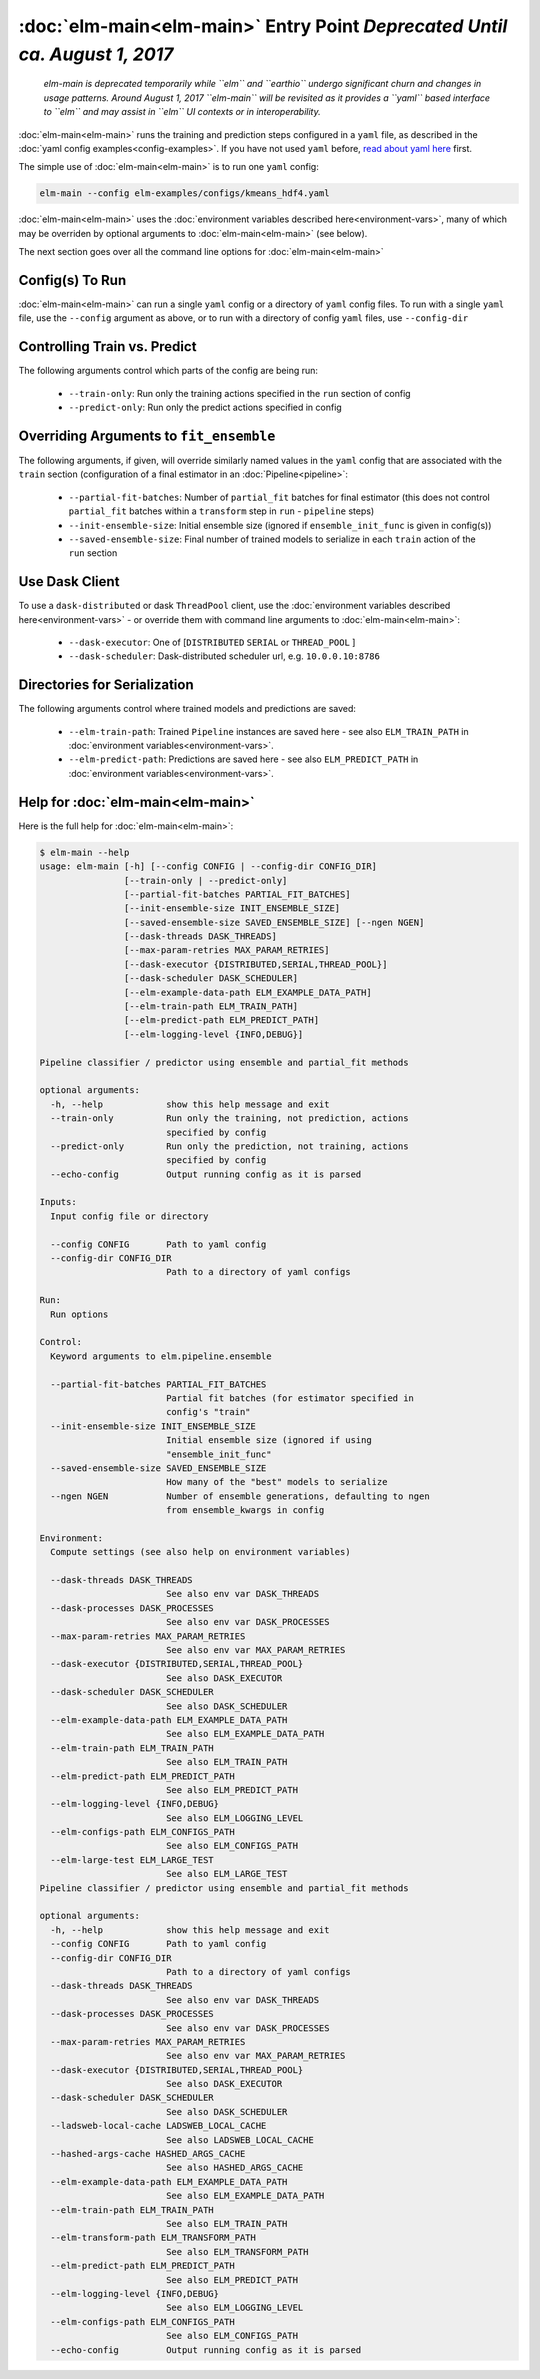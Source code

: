 :doc:`elm-main<elm-main>` Entry Point *Deprecated Until ca. August 1, 2017*
============================================================

 *elm-main is deprecated temporarily while ``elm`` and ``earthio`` undergo significant churn and changes in usage patterns.  Around August 1, 2017 ``elm-main`` will be revisited as it provides a ``yaml`` based interface to ``elm`` and may assist in ``elm`` UI contexts or in interoperability.*

.. _read about yaml here: http://yaml.org/spec/

:doc:`elm-main<elm-main>` runs the training and prediction steps configured in a ``yaml`` file, as described in the :doc:`yaml config examples<config-examples>`.  If you have not used ``yaml`` before, `read about yaml here`_ first.

The simple use of :doc:`elm-main<elm-main>` is to run one ``yaml`` config:

.. code-block:: bash

   elm-main --config elm-examples/configs/kmeans_hdf4.yaml

:doc:`elm-main<elm-main>` uses the :doc:`environment variables described here<environment-vars>`, many of which may be overriden by optional arguments to :doc:`elm-main<elm-main>` (see below).

The next section goes over all the command line options for :doc:`elm-main<elm-main>`

Config(s) To Run
----------------

:doc:`elm-main<elm-main>` can run a single ``yaml`` config or a directory of ``yaml`` config files. To run with a single ``yaml`` file, use the ``--config`` argument as above, or to run with a directory of config ``yaml`` files, use ``--config-dir``

Controlling Train vs. Predict
-----------------------------

The following arguments control which parts of the config are being run:

 * ``--train-only``: Run only the training actions specified in the ``run`` section of config
 * ``--predict-only``: Run only the predict actions specified in config

Overriding Arguments to ``fit_ensemble``
----------------------------------------

The following arguments, if given, will override similarly named values in the ``yaml`` config that are associated with the ``train`` section (configuration of a final estimator in an :doc:`Pipeline<pipeline>`:

 * ``--partial-fit-batches``: Number of ``partial_fit`` batches for final estimator (this does not control ``partial_fit`` batches within a ``transform`` step in ``run`` - ``pipeline`` steps)
 * ``--init-ensemble-size``: Initial ensemble size (ignored if ``ensemble_init_func`` is given in config(s))
 * ``--saved-ensemble-size``: Final number of trained models to serialize in each ``train`` action of the ``run`` section

Use Dask Client
---------------

To use a ``dask-distributed`` or dask ``ThreadPool`` client, use the :doc:`environment variables described here<environment-vars>` - or override them with command line arguments to :doc:`elm-main<elm-main>`:

 * ``--dask-executor``: One of \[``DISTRIBUTED``  ``SERIAL`` or ``THREAD_POOL`` \]
 * ``--dask-scheduler``: Dask-distributed scheduler url, e.g. ``10.0.0.10:8786``

Directories for Serialization
-----------------------------

The following arguments control where trained models and predictions are saved:

 * ``--elm-train-path``: Trained ``Pipeline`` instances are saved here - see also ``ELM_TRAIN_PATH`` in :doc:`environment variables<environment-vars>`.
 * ``--elm-predict-path``: Predictions are saved here - see also ``ELM_PREDICT_PATH`` in :doc:`environment variables<environment-vars>`.

Help for :doc:`elm-main<elm-main>`
--------------------------

Here is the full help for :doc:`elm-main<elm-main>`:

.. code-block:: bash

    $ elm-main --help
    usage: elm-main [-h] [--config CONFIG | --config-dir CONFIG_DIR]
                    [--train-only | --predict-only]
                    [--partial-fit-batches PARTIAL_FIT_BATCHES]
                    [--init-ensemble-size INIT_ENSEMBLE_SIZE]
                    [--saved-ensemble-size SAVED_ENSEMBLE_SIZE] [--ngen NGEN]
                    [--dask-threads DASK_THREADS]
                    [--max-param-retries MAX_PARAM_RETRIES]
                    [--dask-executor {DISTRIBUTED,SERIAL,THREAD_POOL}]
                    [--dask-scheduler DASK_SCHEDULER]
                    [--elm-example-data-path ELM_EXAMPLE_DATA_PATH]
                    [--elm-train-path ELM_TRAIN_PATH]
                    [--elm-predict-path ELM_PREDICT_PATH]
                    [--elm-logging-level {INFO,DEBUG}]

    Pipeline classifier / predictor using ensemble and partial_fit methods

    optional arguments:
      -h, --help            show this help message and exit
      --train-only          Run only the training, not prediction, actions
                            specified by config
      --predict-only        Run only the prediction, not training, actions
                            specified by config
      --echo-config         Output running config as it is parsed

    Inputs:
      Input config file or directory

      --config CONFIG       Path to yaml config
      --config-dir CONFIG_DIR
                            Path to a directory of yaml configs

    Run:
      Run options

    Control:
      Keyword arguments to elm.pipeline.ensemble

      --partial-fit-batches PARTIAL_FIT_BATCHES
                            Partial fit batches (for estimator specified in
                            config's "train"
      --init-ensemble-size INIT_ENSEMBLE_SIZE
                            Initial ensemble size (ignored if using
                            "ensemble_init_func"
      --saved-ensemble-size SAVED_ENSEMBLE_SIZE
                            How many of the "best" models to serialize
      --ngen NGEN           Number of ensemble generations, defaulting to ngen
                            from ensemble_kwargs in config

    Environment:
      Compute settings (see also help on environment variables)

      --dask-threads DASK_THREADS
                            See also env var DASK_THREADS
      --dask-processes DASK_PROCESSES
                            See also env var DASK_PROCESSES
      --max-param-retries MAX_PARAM_RETRIES
                            See also env var MAX_PARAM_RETRIES
      --dask-executor {DISTRIBUTED,SERIAL,THREAD_POOL}
                            See also DASK_EXECUTOR
      --dask-scheduler DASK_SCHEDULER
                            See also DASK_SCHEDULER
      --elm-example-data-path ELM_EXAMPLE_DATA_PATH
                            See also ELM_EXAMPLE_DATA_PATH
      --elm-train-path ELM_TRAIN_PATH
                            See also ELM_TRAIN_PATH
      --elm-predict-path ELM_PREDICT_PATH
                            See also ELM_PREDICT_PATH
      --elm-logging-level {INFO,DEBUG}
                            See also ELM_LOGGING_LEVEL
      --elm-configs-path ELM_CONFIGS_PATH
                            See also ELM_CONFIGS_PATH
      --elm-large-test ELM_LARGE_TEST
                            See also ELM_LARGE_TEST
    Pipeline classifier / predictor using ensemble and partial_fit methods

    optional arguments:
      -h, --help            show this help message and exit
      --config CONFIG       Path to yaml config
      --config-dir CONFIG_DIR
                            Path to a directory of yaml configs
      --dask-threads DASK_THREADS
                            See also env var DASK_THREADS
      --dask-processes DASK_PROCESSES
                            See also env var DASK_PROCESSES
      --max-param-retries MAX_PARAM_RETRIES
                            See also env var MAX_PARAM_RETRIES
      --dask-executor {DISTRIBUTED,SERIAL,THREAD_POOL}
                            See also DASK_EXECUTOR
      --dask-scheduler DASK_SCHEDULER
                            See also DASK_SCHEDULER
      --ladsweb-local-cache LADSWEB_LOCAL_CACHE
                            See also LADSWEB_LOCAL_CACHE
      --hashed-args-cache HASHED_ARGS_CACHE
                            See also HASHED_ARGS_CACHE
      --elm-example-data-path ELM_EXAMPLE_DATA_PATH
                            See also ELM_EXAMPLE_DATA_PATH
      --elm-train-path ELM_TRAIN_PATH
                            See also ELM_TRAIN_PATH
      --elm-transform-path ELM_TRANSFORM_PATH
                            See also ELM_TRANSFORM_PATH
      --elm-predict-path ELM_PREDICT_PATH
                            See also ELM_PREDICT_PATH
      --elm-logging-level {INFO,DEBUG}
                            See also ELM_LOGGING_LEVEL
      --elm-configs-path ELM_CONFIGS_PATH
                            See also ELM_CONFIGS_PATH
      --echo-config         Output running config as it is parsed
